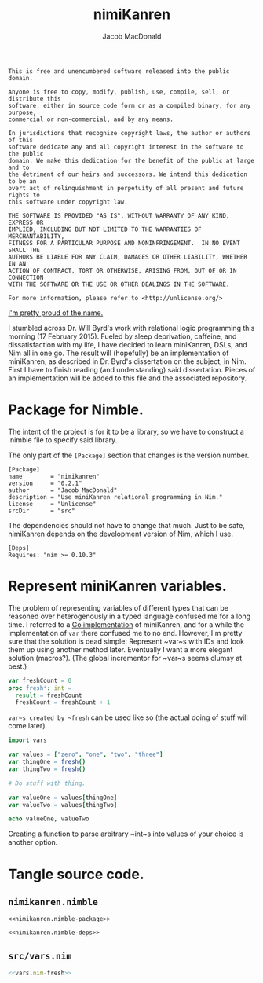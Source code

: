 #+TITLE: nimiKanren
#+AUTHOR: Jacob MacDonald

#+BEGIN_SRC text :tangle UNLICENSE :padline no
  This is free and unencumbered software released into the public domain.

  Anyone is free to copy, modify, publish, use, compile, sell, or distribute this
  software, either in source code form or as a compiled binary, for any purpose,
  commercial or non-commercial, and by any means.

  In jurisdictions that recognize copyright laws, the author or authors of this
  software dedicate any and all copyright interest in the software to the public
  domain. We make this dedication for the benefit of the public at large and to
  the detriment of our heirs and successors. We intend this dedication to be an
  overt act of relinquishment in perpetuity of all present and future rights to
  this software under copyright law.

  THE SOFTWARE IS PROVIDED "AS IS", WITHOUT WARRANTY OF ANY KIND, EXPRESS OR
  IMPLIED, INCLUDING BUT NOT LIMITED TO THE WARRANTIES OF MERCHANTABILITY,
  FITNESS FOR A PARTICULAR PURPOSE AND NONINFRINGEMENT.  IN NO EVENT SHALL THE
  AUTHORS BE LIABLE FOR ANY CLAIM, DAMAGES OR OTHER LIABILITY, WHETHER IN AN
  ACTION OF CONTRACT, TORT OR OTHERWISE, ARISING FROM, OUT OF OR IN CONNECTION
  WITH THE SOFTWARE OR THE USE OR OTHER DEALINGS IN THE SOFTWARE.

  For more information, please refer to <http://unlicense.org/>
#+END_SRC

[[https://twitter.com/jaccarmac/status/567742061449707521][I'm pretty proud of the name.]]

I stumbled across Dr. Will Byrd's work with relational logic programming this
morning (17 February 2015). Fueled by sleep deprivation, caffeine, and
dissatisfaction with my life, I have decided to learn miniKanren, DSLs, and Nim
all in one go. The result will (hopefully) be an implementation of miniKanren,
as described in Dr. Byrd's dissertation on the subject, in Nim. First I have to
finish reading (and understanding) said dissertation. Pieces of an
implementation will be added to this file and the associated repository.

* Package for Nimble.

  The intent of the project is for it to be a library, so we have to construct
  a .nimble file to specify said library.

  The only part of the ~[Package]~ section that changes is the version number.

  #+NAME: nimikanren.nimble-package
  #+BEGIN_SRC text
    [Package]
    name        = "nimikanren"
    version     = "0.2.1"
    author      = "Jacob MacDonald"
    description = "Use miniKanren relational programming in Nim."
    license     = "Unlicense"
    srcDir      = "src"
  #+END_SRC

  The dependencies should not have to change that much. Just to be safe,
  nimiKanren depends on the development version of Nim, which I use.

  #+NAME: nimikanren.nimble-deps
  #+BEGIN_SRC text
    [Deps]
    Requires: "nim >= 0.10.3"
  #+END_SRC

* Represent miniKanren variables.

  The problem of representing variables of different types that can be reasoned
  over heterogenously in a typed language confused me for a long time. I
  referred to a [[https://github.com/hiredman/gologic][Go implementation]] of miniKanren, and for a while the
  implementation of ~var~ there confused me to no end. However, I'm pretty sure
  that the solution is dead simple: Represent ~var~s with IDs and look them up
  using another method later. Eventually I want a more elegant solution
  (macros?). (The global incrementor for ~var~s seems clumsy at best.)

  #+NAME: vars.nim-fresh
  #+BEGIN_SRC nim
    var freshCount = 0
    proc fresh*: int =
      result = freshCount
      freshCount = freshCount + 1
  #+END_SRC

  ~var~s created by ~fresh~ can be used like so (the actual doing of stuff will
  come later).

  #+BEGIN_SRC nim
    import vars

    var values = ["zero", "one", "two", "three"]
    var thingOne = fresh()
    var thingTwo = fresh()

    # Do stuff with thing.

    var valueOne = values[thingOne]
    var valueTwo = values[thingTwo]

    echo valueOne, valueTwo
  #+END_SRC

  Creating a function to parse arbitrary ~int~s into values of your choice is
  another option.

* Tangle source code.

** =nimikanren.nimble=

   #+BEGIN_SRC text :noweb no-export :tangle nimikanren.nimble :padline no
     <<nimikanren.nimble-package>>

     <<nimikanren.nimble-deps>>
   #+END_SRC

** =src/vars.nim=

   #+BEGIN_SRC nim :noweb no-export :tangle src/vars.nim :padline no
     <<vars.nim-fresh>>
   #+END_SRC

